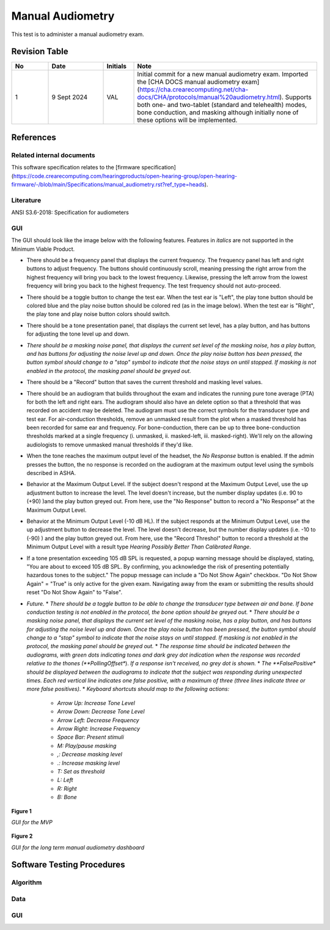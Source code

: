 Manual Audiometry
=================

This test is to administer a manual audiometry exam.

Revision Table
--------------

.. list-table::
   :widths: 12 18 10 60
   :header-rows: 1

   * - No
     - Date
     - Initials
     - Note
   * - 1
     - 9 Sept 2024
     - VAL
     - Initial commit for a new manual audiometry exam.  Imported the [CHA DOCS manual audiometry exam](https://cha.crearecomputing.net/cha-docs/CHA/protocols/manual%20audiometry.html). Supports both one- and two-tablet (standard and telehealth) modes, bone conduction, and masking although initially none of these options will be implemented.


References
----------

Related internal documents
^^^^^^^^^^^^^^^^^^^^^^^^^^


This software specification relates to the [firmware specification](https://code.crearecomputing.com/hearingproducts/open-hearing-group/open-hearing-firmware/-/blob/main/Specifications/manual_audiometry.rst?ref_type=heads).


Literature
^^^^^^^^^^

ANSI S3.6-2018: Specification for audiometers


GUI
^^^^

The GUI should look like the image below with the following features. Features in *italics* are not supported in the Minimum Viable Product.

* There should be a frequency panel that displays the current frequency. The frequency panel has left and right buttons to adjust frequency. The buttons should continuously scroll, meaning pressing the right arrow from the highest frequency will bring you back to the lowest frequency. Likewise, pressing the left arrow from the lowest frequency will bring you back to the highest frequency.  The test frequency should not auto-proceed.
* There should be a toggle button to change the test ear.  When the test ear is "Left", the play tone button should be colored blue and the play noise button should be colored red (as in the image below).  When the test ear is "Right", the play tone and play noise button colors should switch.
* There should be a tone presentation panel, that displays the current set level, has a play button, and has buttons for adjusting the tone level up and down.
* *There should be a masking noise panel, that displays the current set level of the masking noise, has a play button, and has buttons for adjusting the noise level up and down.  Once the play noise button has been pressed, the button symbol should change to a "stop" symbol to indicate that the noise stays on until stopped.  If masking is not enabled in the protocol, the masking panel should be greyed out.*
* There should be a "Record" button that saves the current threshold and masking level values.
* There should be an audiogram that builds throughout the exam and indicates the running pure tone average (PTA) for both the left and right ears.  The audiogram should also have an delete option so that a threshold that was recorded on accident may be deleted.  The audiogram must use the correct symbols for the transducer type and test ear. For air-conduction thresholds, remove an unmasked result from the plot when a masked threshold has been recorded for same ear and frequency. For bone-conduction, there can be up to three bone-conduction thresholds marked at a single frequency (i. unmasked, ii. masked-left, iii. masked-right). We'll rely on the allowing audiologists to remove unmasked manual thresholds if they'd like.
* When the tone reaches the maximum output level of the headset, the `No Response` button is enabled. If the admin presses the button, the no response is recorded on the audiogram at the maximum output level using the symbols described in ASHA.
* Behavior at the Maximum Output Level.  If the subject doesn't respond at the Maximum Output Level, use the up adjustment button to increase the level.  The level doesn't increase, but the number display updates (i.e. 90 to (+90) )and the play button greyed out.  From here, use the "No Response" button to record a "No Response" at the Maximum Output Level. 
* Behavior at the Minimum Output Level (-10 dB HL).  If the subject responds at the Minimum Output Level, use the up adjustment button to decrease the level.  The level doesn't decrease, but the number display updates (i.e. -10 to (-90) ) and the play button greyed out.  From here, use the "Record Threshol" button to record a threshold at the Minimum Output Level with a result type `Hearing Possibly Better Than Calibrated Range`. 
* If a tone presentation exceeding 105 dB SPL is requested, a popup warning message should be displayed, stating, "You are about to exceed 105 dB SPL.  By confirming, you acknowledge the risk of presenting potentially hazardous tones to the subject."  The popup message can include a "Do Not Show Again" checkbox.  "Do Not Show Again" = "True" is only active for the given exam.  Navigating away from the exam or submitting the results should reset "Do Not Show Again" to "False".
* *Future.*
  * *There should be a toggle button to be able to change the transducer type between air and bone.  If bone conduction testing is not enabled in the protocol, the bone option should be greyed out.*
  * *There should be a masking noise panel, that displays the current set level of the masking noise, has a play button, and has buttons for adjusting the noise level up and down.  Once the play noise button has been pressed, the button symbol should change to a "stop" symbol to indicate that the noise stays on until stopped.  If masking is not enabled in the protocol, the masking panel should be greyed out.*
  * *The response time should be indicated between the audiograms, with green dots indicating tones and dark grey dot indication when the response was recorded relative to the thones (**PollingOffset**).  *If a response isn't received, no grey dot is shown.*
  * *The **FalsePositive** *should be displayed between the audiograms to indicate that the subject was responding during unexpected times. Each red vertical line indicates one false positive, with a maximum of three (three lines indicate three or more false positives)*.
  * *Keyboard shortcuts should map to the following actions:*
    * *Arrow Up: Increase Tone Level*
    * *Arrow Down: Decrease Tone Level*
    * *Arrow Left: Decrease Frequency*
    * *Arrow Right: Increase Frequency*
    * *Space Bar: Present stimuli*
    * *M: Play/pause masking*
    * *,: Decrease masking level*
    * *.: Increase masking level*
    * *T: Set as threshold*
    * *L: Left*
    * *R: Right*
    * *B: Bone*


.. figure:: ../manual-audiometry-GUI-MVP.png
   :align: center
   :width: 6.5in

   **Figure 1**

   *GUI for the MVP*

.. figure:: ../manual-audiometry-GUI-long-term.png
   :align: center
   :width: 6.5in

   **Figure 2**

   *GUI for the long term manual audiometry dashboard*


Software Testing Procedures
---------------------------

Algorithm
^^^^^^^^^^^^^^

.. csv-table::
   :class: longtable
   :header-rows: 1
   :widths: 30, 30, 30, 6
   :file: ../manual-audiometry-algorithm-test.csv

Data
^^^^^^^^^^^^^^

.. csv-table::
   :class: longtable
   :header-rows: 1
   :widths: 30, 30, 30, 6
   :file: ../manual audiometry-data-test.csv

GUI
^^^^^^^^^^^^^^

.. csv-table::
   :class: longtable
   :header-rows: 1
   :widths: 30, 30, 30, 6
   :file: ../manual-audiometry-gui-test.csv
